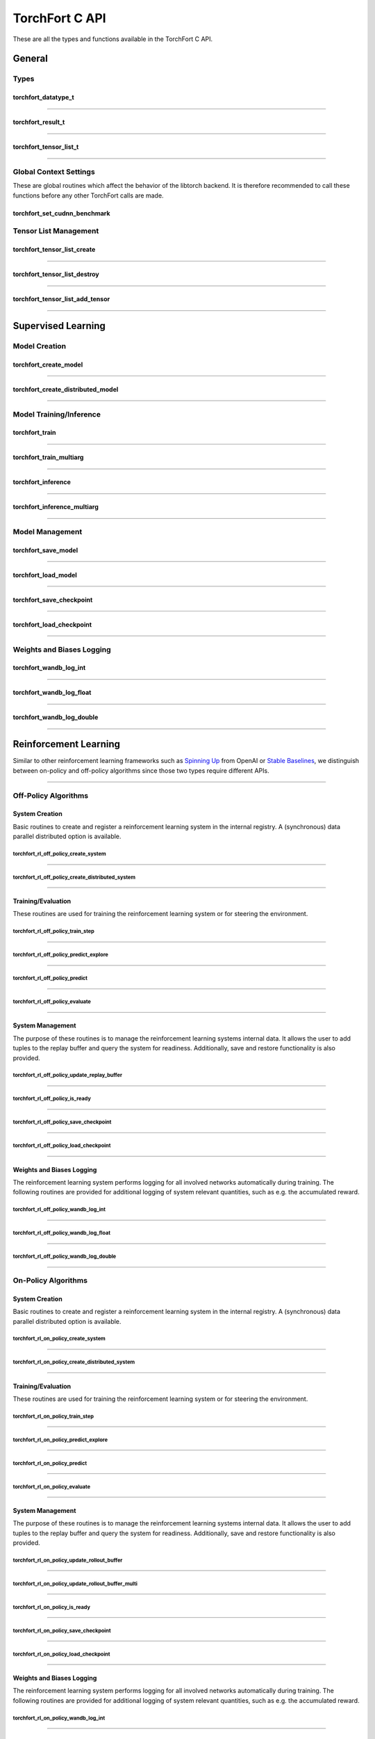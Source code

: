 .. _torchfort_api_c-ref:

###############
TorchFort C API
###############

These are all the types and functions available in the TorchFort C API.

*******
General
*******

Types
=====

.. _torchfort_datatype_t-ref:

torchfort_datatype_t
--------------------
.. doxygenenum :: torchfort_datatype_t

------

.. _torchfort_result_t-ref:

torchfort_result_t
------------------
.. doxygenenum :: torchfort_result_t

------

.. _torchfort_tensor_list_t-ref:

torchfort_tensor_list_t
-----------------------
.. doxygentypedef :: torchfort_tensor_list_t

------

Global Context Settings
=======================

These are global routines which affect the behavior of the libtorch backend. It is therefore recommended to call these functions before any other TorchFort calls are made. 

.. _torchfort_set_cudnn_benchmark-ref:

torchfort_set_cudnn_benchmark
-----------------------------
.. doxygenfunction:: torchfort_set_cudnn_benchmark


Tensor List Management
======================

.. _torchfort_tensor_list_create-ref:

torchfort_tensor_list_create
----------------------------
.. doxygenfunction:: torchfort_tensor_list_create

------

.. _torchfort_tensor_list_destroy-ref:

torchfort_tensor_list_destroy
-----------------------------
.. doxygenfunction:: torchfort_tensor_list_destroy

------

.. _torchfort_tensor_list_add_tensor-ref:

torchfort_tensor_list_add_tensor
--------------------------------
.. doxygenfunction:: torchfort_tensor_list_add_tensor

------

.. _torchfort_general_c-ref:

*******************
Supervised Learning
*******************

Model Creation
==============

.. _torchfort_create_model-ref:

torchfort_create_model
----------------------
.. doxygenfunction:: torchfort_create_model

------

.. _torchfort_create_distributed-model-ref:

torchfort_create_distributed_model
----------------------------------
.. doxygenfunction:: torchfort_create_distributed_model

------

Model Training/Inference
========================

.. _torchfort_train-ref:

torchfort_train
---------------
.. doxygenfunction:: torchfort_train

------

.. _torchfort_train_multiarg-ref:

torchfort_train_multiarg
------------------------
.. doxygenfunction:: torchfort_train_multiarg

------

.. _torchfort_inference-ref:

torchfort_inference
-------------------
.. doxygenfunction:: torchfort_inference

------

.. _torchfort_inference_multiarg-ref:

torchfort_inference_multiarg
----------------------------
.. doxygenfunction:: torchfort_inference_multiarg

------

Model Management
================

.. _torchfort_save_model-ref:

torchfort_save_model
--------------------
.. doxygenfunction:: torchfort_save_model

------

.. _torchfort_load_model-ref:

torchfort_load_model
--------------------
.. doxygenfunction:: torchfort_load_model

------

.. _torchfort_save_checkpoint-ref:

torchfort_save_checkpoint
-------------------------
.. doxygenfunction:: torchfort_save_checkpoint

------

.. _torchfort_load_checkpoint-ref:

torchfort_load_checkpoint
-------------------------
.. doxygenfunction:: torchfort_load_checkpoint

------

Weights and Biases Logging
==========================

.. _torchfort_wandb_log_int-ref:

torchfort_wandb_log_int
-----------------------
.. doxygenfunction:: torchfort_wandb_log_int

------

.. _torchfort_wandb_log_float-ref:

torchfort_wandb_log_float
-------------------------
.. doxygenfunction:: torchfort_wandb_log_float

------

.. _torchfort_wandb_log_double-ref:

torchfort_wandb_log_double
--------------------------
.. doxygenfunction:: torchfort_wandb_log_double

------

.. _torchfort_rl_c-ref:

**********************
Reinforcement Learning
**********************

Similar to other reinforcement learning frameworks such as `Spinning Up <https://spinningup.openai.com/en/latest/>`_ 
from OpenAI or `Stable Baselines <https://stable-baselines3.readthedocs.io/en/master/>`_, 
we distinguish between on-policy and off-policy algorithms since those two types require different APIs.

------

.. _torchfort_rl_off_policy_c-ref:

Off-Policy Algorithms
=====================

System Creation
-----------------------------------

Basic routines to create and register a reinforcement learning system in the internal registry. A (synchronous) data parallel distributed option is available.

.. _torchfort_rl_off_policy_create_system-ref:
		     
torchfort_rl_off_policy_create_system
^^^^^^^^^^^^^^^^^^^^^^^^^^^^^^^^^^^^^
.. doxygenfunction:: torchfort_rl_off_policy_create_system

------

.. _torchfort_rl_off_policy_create_distributed_system-ref:

torchfort_rl_off_policy_create_distributed_system
^^^^^^^^^^^^^^^^^^^^^^^^^^^^^^^^^^^^^^^^^^^^^^^^^
.. doxygenfunction:: torchfort_rl_off_policy_create_distributed_system

------

Training/Evaluation
-------------------

These routines are used for training the reinforcement learning system or for steering the environment. 

.. _torchfort_rl_off_policy_train_step-ref:

torchfort_rl_off_policy_train_step
^^^^^^^^^^^^^^^^^^^^^^^^^^^^^^^^^^
.. doxygenfunction:: torchfort_rl_off_policy_train_step

------

.. _torchfort_rl_off_policy_predict_explore-ref:

torchfort_rl_off_policy_predict_explore
^^^^^^^^^^^^^^^^^^^^^^^^^^^^^^^^^^^^^^^
.. doxygenfunction:: torchfort_rl_off_policy_predict_explore

------

.. _torchfort_rl_off_policy_predict-ref:

torchfort_rl_off_policy_predict
^^^^^^^^^^^^^^^^^^^^^^^^^^^^^^^
.. doxygenfunction:: torchfort_rl_off_policy_predict

------

.. _torchfort_rl_off_policy_evaluate-ref:

torchfort_rl_off_policy_evaluate
^^^^^^^^^^^^^^^^^^^^^^^^^^^^^^^^
.. doxygenfunction:: torchfort_rl_off_policy_evaluate

------

System Management
-----------------

The purpose of these routines is to manage the reinforcement learning systems internal data. It allows the user to add tuples to the replay buffer and query the system for readiness. Additionally, save and restore functionality is also provided.

.. _torchfort_rl_off_policy_update_replay_buffer-ref:

torchfort_rl_off_policy_update_replay_buffer
^^^^^^^^^^^^^^^^^^^^^^^^^^^^^^^^^^^^^^^^^^^^
.. doxygenfunction:: torchfort_rl_off_policy_update_replay_buffer

------

.. _torchfort_rl_off_policy_is_ready-ref:

torchfort_rl_off_policy_is_ready
^^^^^^^^^^^^^^^^^^^^^^^^^^^^^^^^
.. doxygenfunction:: torchfort_rl_off_policy_is_ready

------

.. _torchfort_rl_off_policy_save_checkpoint-ref:

torchfort_rl_off_policy_save_checkpoint
^^^^^^^^^^^^^^^^^^^^^^^^^^^^^^^^^^^^^^^
.. doxygenfunction:: torchfort_rl_off_policy_save_checkpoint

------

.. _torchfort_rl_off_policy_load_checkpoint-ref:

torchfort_rl_off_policy_load_checkpoint
^^^^^^^^^^^^^^^^^^^^^^^^^^^^^^^^^^^^^^^
.. doxygenfunction:: torchfort_rl_off_policy_load_checkpoint

------


Weights and Biases Logging
--------------------------

The reinforcement learning system performs logging for all involved networks automatically during training. The following routines are provided for additional logging of system relevant quantities, such as e.g. the accumulated reward.

.. _torchfort_rl_off_policy_wandb_log_int-ref:

torchfort_rl_off_policy_wandb_log_int
^^^^^^^^^^^^^^^^^^^^^^^^^^^^^^^^^^^^^
.. doxygenfunction:: torchfort_rl_off_policy_wandb_log_int

------

.. _torchfort_rl_off_policy_wandb_log_float-ref:

torchfort_rl_off_policy_wandb_log_float
^^^^^^^^^^^^^^^^^^^^^^^^^^^^^^^^^^^^^^^
.. doxygenfunction:: torchfort_rl_off_policy_wandb_log_float

------

.. _torchfort_rl_off_policy_wandb_log_double-ref:

torchfort_rl_off_policy_wandb_log_double
^^^^^^^^^^^^^^^^^^^^^^^^^^^^^^^^^^^^^^^^
.. doxygenfunction:: torchfort_rl_off_policy_wandb_log_double

------

.. _torchfort_rl_on_policy_c-ref:

On-Policy Algorithms
=====================

System Creation
-----------------------------------

Basic routines to create and register a reinforcement learning system in the internal registry. 
A (synchronous) data parallel distributed option is available.

.. _torchfort_rl_on_policy_create_system-ref:
		     
torchfort_rl_on_policy_create_system
^^^^^^^^^^^^^^^^^^^^^^^^^^^^^^^^^^^^^
.. doxygenfunction:: torchfort_rl_on_policy_create_system

------

.. _torchfort_rl_on_policy_create_distributed_system-ref:

torchfort_rl_on_policy_create_distributed_system
^^^^^^^^^^^^^^^^^^^^^^^^^^^^^^^^^^^^^^^^^^^^^^^^^
.. doxygenfunction:: torchfort_rl_on_policy_create_distributed_system

------

Training/Evaluation
-----------------------------------------

These routines are used for training the reinforcement learning system or for steering the environment. 

.. _torchfort_rl_on_policy_train_step-ref:

torchfort_rl_on_policy_train_step
^^^^^^^^^^^^^^^^^^^^^^^^^^^^^^^^^^
.. doxygenfunction:: torchfort_rl_on_policy_train_step

------

.. _torchfort_rl_on_policy_predict_explore-ref:

torchfort_rl_on_policy_predict_explore
^^^^^^^^^^^^^^^^^^^^^^^^^^^^^^^^^^^^^^^
.. doxygenfunction:: torchfort_rl_on_policy_predict_explore

------

.. _torchfort_rl_on_policy_predict-ref:

torchfort_rl_on_policy_predict
^^^^^^^^^^^^^^^^^^^^^^^^^^^^^^^
.. doxygenfunction:: torchfort_rl_on_policy_predict

------

.. _torchfort_rl_on_policy_evaluate-ref:

torchfort_rl_on_policy_evaluate
^^^^^^^^^^^^^^^^^^^^^^^^^^^^^^^^
.. doxygenfunction:: torchfort_rl_on_policy_evaluate

------

System Management
-----------------

The purpose of these routines is to manage the reinforcement learning systems internal data. 
It allows the user to add tuples to the replay buffer and query the system for readiness. 
Additionally, save and restore functionality is also provided.

.. _torchfort_rl_on_policy_update_rollout_buffer-ref:

torchfort_rl_on_policy_update_rollout_buffer
^^^^^^^^^^^^^^^^^^^^^^^^^^^^^^^^^^^^^^^^^^^^
.. doxygenfunction:: torchfort_rl_on_policy_update_rollout_buffer

------

.. _torchfort_rl_on_policy_update_rollout_buffer_multi-ref:

torchfort_rl_on_policy_update_rollout_buffer_multi
^^^^^^^^^^^^^^^^^^^^^^^^^^^^^^^^^^^^^^^^^^^^
.. doxygenfunction:: torchfort_rl_on_policy_update_rollout_buffer_multi

------

.. _torchfort_rl_on_policy_is_ready-ref:

torchfort_rl_on_policy_is_ready
^^^^^^^^^^^^^^^^^^^^^^^^^^^^^^^^
.. doxygenfunction:: torchfort_rl_on_policy_is_ready

------

.. _torchfort_rl_on_policy_save_checkpoint-ref:

torchfort_rl_on_policy_save_checkpoint
^^^^^^^^^^^^^^^^^^^^^^^^^^^^^^^^^^^^^^^
.. doxygenfunction:: torchfort_rl_on_policy_save_checkpoint

------

.. _torchfort_rl_on_policy_load_checkpoint-ref:

torchfort_rl_on_policy_load_checkpoint
^^^^^^^^^^^^^^^^^^^^^^^^^^^^^^^^^^^^^^^
.. doxygenfunction:: torchfort_rl_on_policy_load_checkpoint

------


Weights and Biases Logging
--------------------------

The reinforcement learning system performs logging for all involved networks automatically during training. 
The following routines are provided for additional logging of system relevant quantities, such as e.g. 
the accumulated reward.

.. _torchfort_rl_on_policy_wandb_log_int-ref:

torchfort_rl_on_policy_wandb_log_int
^^^^^^^^^^^^^^^^^^^^^^^^^^^^^^^^^^^^^
.. doxygenfunction:: torchfort_rl_on_policy_wandb_log_int

------

.. _torchfort_rl_on_policy_wandb_log_float-ref:

torchfort_rl_on_policy_wandb_log_float
^^^^^^^^^^^^^^^^^^^^^^^^^^^^^^^^^^^^^^^
.. doxygenfunction:: torchfort_rl_on_policy_wandb_log_float

------

.. _torchfort_rl_on_policy_wandb_log_double-ref:

torchfort_rl_on_policy_wandb_log_double
^^^^^^^^^^^^^^^^^^^^^^^^^^^^^^^^^^^^^^^^
.. doxygenfunction:: torchfort_rl_on_policy_wandb_log_double

